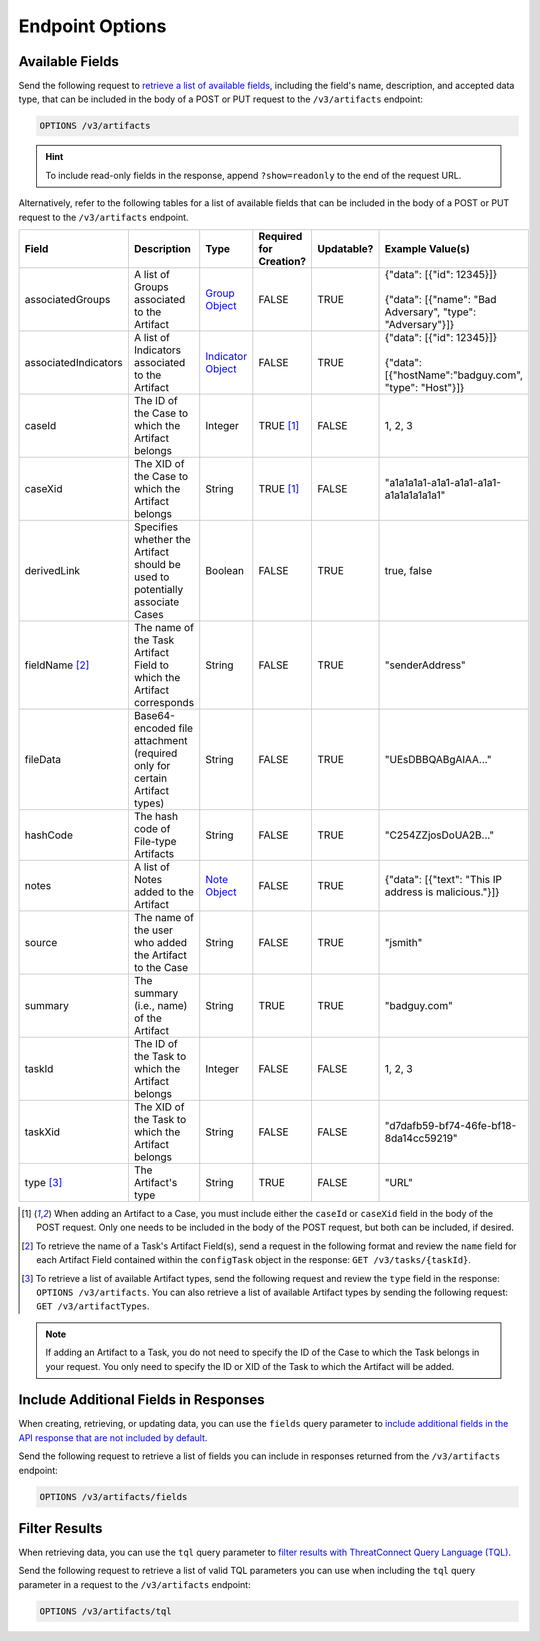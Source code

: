 Endpoint Options
----------------

Available Fields
^^^^^^^^^^^^^^^^

Send the following request to `retrieve a list of available fields <https://docs.threatconnect.com/en/latest/rest_api/v3/retrieve_fields.html>`_, including the field's name, description, and accepted data type, that can be included in the body of a POST or PUT request to the ``/v3/artifacts`` endpoint:

.. code::

    OPTIONS /v3/artifacts

.. hint::
    To include read-only fields in the response, append ``?show=readonly`` to the end of the request URL.

Alternatively, refer to the following tables for a list of available fields that can be included in the body of a POST or PUT request to the ``/v3/artifacts`` endpoint.

.. list-table::
   :widths: 20 20 10 15 15 20
   :header-rows: 1

   * - Field
     - Description
     - Type
     - Required for Creation?
     - Updatable?
     - Example Value(s)
   * - associatedGroups
     - A list of Groups associated to the Artifact
     - `Group Object <https://docs.threatconnect.com/en/latest/rest_api/v3/groups/groups.html>`_
     - FALSE
     - TRUE
     - | {"data": [{"id": 12345}]}
       |
       | {"data": [{"name": "Bad Adversary", "type": "Adversary"}]}
   * - associatedIndicators
     - A list of Indicators associated to the Artifact
     - `Indicator Object <https://docs.threatconnect.com/en/latest/rest_api/v3/indicators/indicators.html>`_
     - FALSE
     - TRUE
     - | {"data": [{"id": 12345}]}
       |
       | {"data": [{"hostName":"badguy.com", "type": "Host"}]}
   * - caseId
     - The ID of the Case to which the Artifact belongs
     - Integer
     - TRUE [1]_
     - FALSE
     - 1, 2, 3
   * - caseXid
     - The XID of the Case to which the Artifact belongs
     - String
     - TRUE [1]_
     - FALSE
     - "a1a1a1a1-a1a1-a1a1-a1a1-a1a1a1a1a1a1"
   * - derivedLink
     - Specifies whether the Artifact should be used to potentially associate Cases
     - Boolean
     - FALSE
     - TRUE
     - true, false
   * - fieldName [2]_
     - The name of the Task Artifact Field to which the Artifact corresponds
     - String
     - FALSE
     - TRUE
     - "senderAddress"
   * - fileData
     - Base64-encoded file attachment (required only for certain Artifact types)
     - String
     - FALSE
     - TRUE
     -  "UEsDBBQABgAIAA..."
   * - hashCode
     - The hash code of File-type Artifacts
     - String
     - FALSE
     - TRUE
     - "C254ZZjosDoUA2B..."
   * - notes
     - A list of Notes added to the Artifact
     - `Note Object <https://docs.threatconnect.com/en/latest/rest_api/v3/case_management/notes/notes.html>`_
     - FALSE
     - TRUE
     - {"data": [{"text": "This IP address is malicious."}]}
   * - source
     - The name of the user who added the Artifact to the Case
     - String
     - FALSE
     - TRUE
     - "jsmith"
   * - summary
     - The summary (i.e., name) of the Artifact
     - String
     - TRUE
     - TRUE
     - "badguy.com"
   * - taskId
     - The ID of the Task to which the Artifact belongs
     - Integer
     - FALSE
     - FALSE
     - 1, 2, 3
   * - taskXid
     - The XID of the Task to which the Artifact belongs
     - String
     - FALSE
     - FALSE
     - "d7dafb59-bf74-46fe-bf18-8da14cc59219"
   * - type [3]_
     - The Artifact's type
     - String
     - TRUE
     - FALSE
     - "URL"

.. [1] When adding an Artifact to a Case, you must include either the ``caseId`` or ``caseXid`` field in the body of the POST request. Only one needs to be included in the body of the POST request, but both can be included, if desired.

.. [2] To retrieve the name of a Task's Artifact Field(s), send a request in the following format and review the ``name`` field for each Artifact Field contained within the ``configTask`` object in the response: ``GET /v3/tasks/{taskId}``.

.. [3] To retrieve a list of available Artifact types, send the following request and review the ``type`` field in the response: ``OPTIONS /v3/artifacts``. You can also retrieve a list of available Artifact types by sending the following request: ``GET /v3/artifactTypes``.

.. note::
    If adding an Artifact to a Task, you do not need to specify the ID of the Case to which the Task belongs in your request. You only need to specify the ID or XID of the Task to which the Artifact will be added.

Include Additional Fields in Responses
^^^^^^^^^^^^^^^^^^^^^^^^^^^^^^^^^^^^^^

When creating, retrieving, or updating data, you can use the ``fields`` query parameter to `include additional fields in the API response that are not included by default <https://docs.threatconnect.com/en/latest/rest_api/v3/additional_fields.html>`_.

Send the following request to retrieve a list of fields you can include in responses returned from the ``/v3/artifacts`` endpoint:

.. code::

    OPTIONS /v3/artifacts/fields

Filter Results
^^^^^^^^^^^^^^

When retrieving data, you can use the ``tql`` query parameter to `filter results with ThreatConnect Query Language (TQL) <https://docs.threatconnect.com/en/latest/rest_api/v3/filter_results.html>`_.

Send the following request to retrieve a list of valid TQL parameters you can use when including the ``tql`` query parameter in a request to the ``/v3/artifacts`` endpoint:

.. code::

    OPTIONS /v3/artifacts/tql